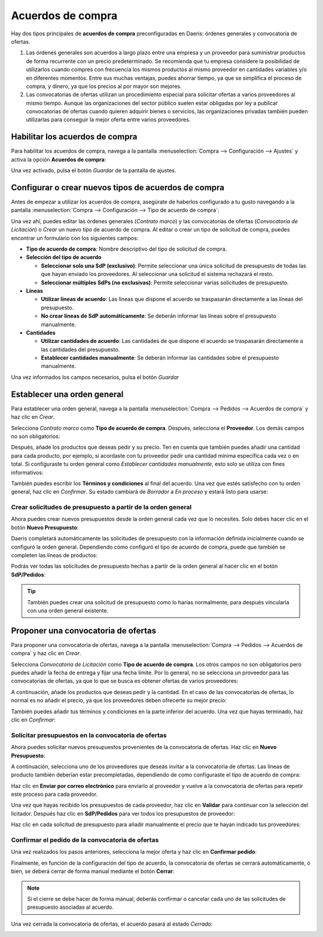 ==================
Acuerdos de compra
==================

Hay dos tipos principales de **acuerdos de compra** preconfiguradas en Daeris: órdenes generales y convocatoria de ofertas.

#. Las órdenes generales son acuerdos a largo plazo entre una empresa y un proveedor para suministrar productos de forma
   recurrente con un precio predeterminado. Se recomienda que tu empresa considere la posibilidad de utilizarlos cuando
   compres con frecuencia los mismos productos al mismo proveedor en cantidades variables y/o en diferentes momentos.
   Entre sus muchas ventajas, puedes ahorrar tiempo, ya que se simplifica el proceso de compra, y dinero, ya que los
   precios al por mayor son mejores.

#. Las convocatorias de ofertas utilizan un procedimiento especial para solicitar ofertas a varios proveedores al mismo
   tiempo. Aunque las organizaciones del sector público suelen estar obligadas por ley a publicar convocatorias de ofertas
   cuando quieren adquirir bienes o servicios, las organizaciones privadas también pueden utilizarlas para conseguir la
   mejor oferta entre varios proveedores.

.. _inventario_y_fabricacion/compras/acuerdos/habilitar_acuerdos:

Habilitar los acuerdos de compra
================================

Para habilitar los acuerdos de compra, navega a la pantalla :menuselection:`Compra --> Configuración --> Ajustes` y
activa la opción **Acuerdos de compra**:

.. image:: acuerdos/habilitar-acuerdos.png
   :align: center
   :alt: Habilitar los acuerdos de compra

Una vez activado, pulsa el botón *Guardar* de la pantalla de ajustes.

.. _inventario_y_fabricacion/compras/acuerdos/crear_tipos_acuerdos:

Configurar o crear nuevos tipos de acuerdos de compra
=====================================================

Antes de empezar a utilizar los acuerdos de compra, asegúrate de haberlos configurado a tu gusto navegando a la pantalla
:menuselection:`Compra --> Configuración --> Tipo de acuerdo de compra`:

.. image:: acuerdos/tipos-acuerdos.png
   :align: center
   :alt: Tipos de acuerdos de compra

Una vez ahí, puedes editar las órdenes generales (*Contrato marco*) y las convocatorias de ofertas (*Convocatoria de Licitación*)
o *Crear* un nuevo tipo de acuerdo de compra. Al editar o crear un tipo de solicitud de compra, puedes encontrar un
formulario con los siguientes campos:

-  **Tipo de acuerdo de compra**: Nombre descriptivo del tipo de solicitud de compra.

-  **Selección del tipo de acuerdo**

   -  **Seleccionar solo una SdP (exclusivo)**: Permite seleccionar una única solicitud de presupuesto de todas las que
      hayan enviado los proveedores. Al seleccionar una solicitud el sistema rechazará el resto.

   -  **Seleccionar múltiples SdPs (no exclusivas)**: Permite seleccionar varias solicitudes de presupuesto.

-  **Líneas**

   -  **Utilizar líneas de acuerdo**: Las líneas que dispone el acuerdo se traspasarán directamente a las líneas del presupuesto.

   -  **No crear líneas de SdP automáticamente**: Se deberán informar las líneas sobre el presupuesto manualmente.

-  **Cantidades**

   -  **Utilizar cantidades de acuerdo**: Las cantidades de que dispone el acuerdo se traspasarán directamente a las
      cantidades del presupuesto.

   -  **Establecer cantidades manualmente**: Se deberán informar las cantidades sobre el presupuesto manualmente.

.. image:: acuerdos/detalles-tipos-acuerdos.png
   :align: center
   :alt: Detalles de tipos de acuerdos de compra

Una vez informados los campos necesarios, pulsa el botón *Guardar*

Establecer una orden general
============================

Para establecer una orden general, navega a la pantalla :menuselection:`Compra --> Pedidos --> Acuerdos de compra` y haz
clic en *Crear*.

.. image:: acuerdos/crear-orden-general.png
   :align: center
   :alt: Crear orden general

Selecciona *Contrato marco* como **Tipo de acuerdo de compra**. Después, selecciona el **Proveedor**. Los demás campos
no son obligatorios:

.. image:: acuerdos/crear-orden-general-2.png
   :align: center
   :alt: Crear orden general (2)

Después, añade los productos que deseas pedir y su precio. Ten en cuenta que también puedes añadir una cantidad para cada
producto, por ejemplo, si acordaste con tu proveedor pedir una cantidad mínima específica cada vez o en total. Si configuraste
tu orden general como *Establecer cantidades manualmente*, esto solo se utiliza con fines informativos:

.. image:: acuerdos/crear-orden-general-3.png
   :align: center
   :alt: Crear orden general (3)

También puedes escribir los **Términos y condiciones** al final del acuerdo. Una vez que estés satisfecho con tu orden general,
haz clic en *Confirmar*. Su estado cambiará de *Borrador* a *En proceso* y estará listo para usarse:

.. image:: acuerdos/crear-orden-general-4.png
   :align: center
   :alt: Crear orden general (4)

Crear solicitudes de presupuesto a partir de la orden general
-------------------------------------------------------------

Ahora puedes crear nuevos presupuestos desde la orden general cada vez que lo necesites. Solo debes hacer clic en el botón
**Nuevo Presupuesto**:

.. image:: acuerdos/crear-orden-general-5.png
   :align: center
   :alt: Crear orden general (5)

Daeris completará automáticamente las solicitudes de presupuesto con la información definida inicialmente cuando se
configuró la orden general. Dependiendo cómo configuró el tipo de acuerdo de compra, puede que también se completen
las líneas de productos:

.. image:: acuerdos/crear-orden-general-6.png
   :align: center
   :alt: Crear orden general (6)

Podrás ver todas las solicitudes de presupuesto hechas a partir de la orden general al hacer clic en el botón **SdP/Pedidos**:

.. image:: acuerdos/crear-orden-general-7.png
   :align: center
   :alt: Crear orden general (7)

.. tip::
   También puedes crear una solicitud de presupuesto como lo harías normalmente, para después vincularla con una orden
   general existente.

Proponer una convocatoria de ofertas
====================================

Para proponer una convocatoria de ofertas, navega a la pantalla :menuselection:`Compra --> Pedidos --> Acuerdos de compra` y haz
clic en *Crear*.

.. image:: acuerdos/crear-convocatoria-ofertas.png
   :align: center
   :alt: Crear convocatoria ofertas

Selecciona *Convocatoria de Licitación* como **Tipo de acuerdo de compra**. Los otros campos no son obligatorios pero
puedes añadir la fecha de entrega y fijar una fecha límite. Por lo general, no se selecciona un proveedor para las
convocatorias de ofertas, ya que lo que se busca es obtener ofertas de varios proveedores:

.. image:: acuerdos/crear-convocatoria-ofertas-2.png
   :align: center
   :alt: Crear convocatoria ofertas (2)

A continuación, añade los productos que deseas pedir y la cantidad. En el caso de las convocatorias de ofertas, lo
normal es no añadir el precio, ya que los proveedores deben ofrecerte su mejor precio:

.. image:: acuerdos/crear-convocatoria-ofertas-3.png
   :align: center
   :alt: Crear convocatoria ofertas (3)

También puedes añadir tus términos y condiciones en la parte inferior del acuerdo. Una vez que hayas terminado, haz clic
en *Confirmar*:

.. image:: acuerdos/crear-convocatoria-ofertas-4.png
   :align: center
   :alt: Crear convocatoria ofertas (4)

Solicitar presupuestos en la convocatoria de ofertas
----------------------------------------------------

Ahora puedes solicitar nuevos presupuestos provenientes de la convocatoria de ofertas. Haz clic en **Nuevo Presupuesto**:

.. image:: acuerdos/crear-convocatoria-ofertas-5.png
   :align: center
   :alt: Crear convocatoria ofertas (5)

A continuación, selecciona uno de los proveedores que deseas invitar a la convocatoria de ofertas. Las líneas de producto también
deberían estar precompletadas, dependiendo de como configuraste el tipo de acuerdo de compra:

.. image:: acuerdos/crear-convocatoria-ofertas-6.png
   :align: center
   :alt: Crear convocatoria ofertas (6)

Haz clic en **Enviar por correo electrónico** para enviarlo al proveedor y vuelve a la convocatoria de ofertas para repetir
este proceso para cada proveedor.

Una vez que hayas recibido los presupuestos de cada proveedor, haz clic en **Validar** para continuar con la selección
del licitador. Después haz clic en **SdP/Pedidos** para ver todos los presupuestos de proveedor:

.. image:: acuerdos/crear-convocatoria-ofertas-7.png
   :align: center
   :alt: Crear convocatoria ofertas (7)

Haz clic en cada solicitud de presupuesto para añadir manualmente el precio que te hayan indicado tus proveedores:

.. image:: acuerdos/crear-convocatoria-ofertas-8.png
   :align: center
   :alt: Crear convocatoria ofertas (8)

Confirmar el pedido de la convocatoria de ofertas
-------------------------------------------------

Una vez realizados los pasos anteriores, selecciona la mejor oferta y haz clic en **Confirmar pedido**:

.. image:: acuerdos/crear-convocatoria-ofertas-9.png
   :align: center
   :alt: Crear convocatoria ofertas (9)

Finalmente, en función de la configuración del tipo de acuerdo, la convocatoria de ofertas se cerrará automáticamente, o
bien, se deberá cerrar de forma manual mediante el botón **Cerrar**:

.. image:: acuerdos/crear-convocatoria-ofertas-10.png
   :align: center
   :alt: Crear convocatoria ofertas (10)

.. note::
   Si el cierre se debe hacer de forma manual, deberás confirmar o cancelar cada uno de las solicitudes de presupuesto
   asociadas al acuerdo.

Una vez cerrada la convocatoria de ofertas, el acuerdo pasará al estado *Cerrado*:

.. image:: acuerdos/crear-convocatoria-ofertas-11.png
   :align: center
   :alt: Crear convocatoria ofertas (11)
